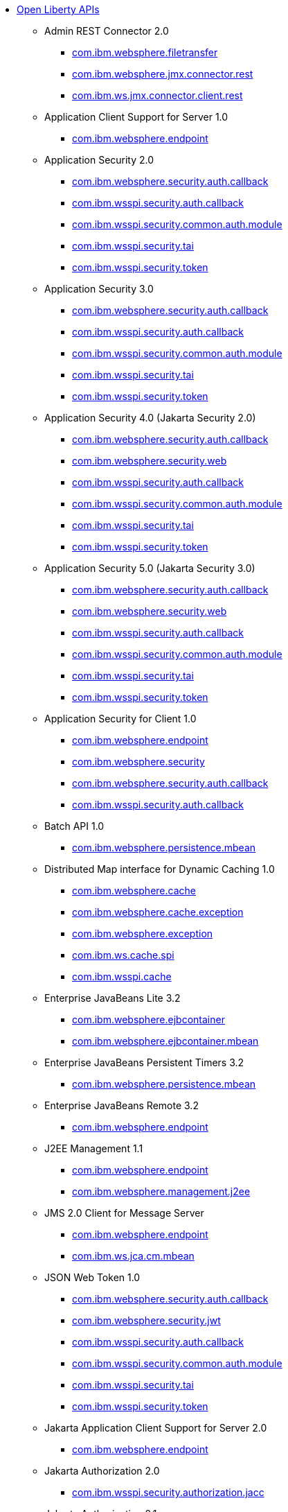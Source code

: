 * xref:api/open-liberty-apis.adoc[Open Liberty APIs]
  ** Admin REST Connector 2.0
    *** xref:javadoc/api/restConnector-2.0.com.ibm.websphere.filetransfer.adoc[com.ibm.websphere.filetransfer]
    *** xref:javadoc/api/restConnector-2.0.com.ibm.websphere.jmx.connector.rest.adoc[com.ibm.websphere.jmx.connector.rest]
    *** xref:javadoc/api/restConnector-2.0.com.ibm.ws.jmx.connector.client.rest.adoc[com.ibm.ws.jmx.connector.client.rest]
  ** Application Client Support for Server 1.0
    *** xref:javadoc/api/appClientSupport-1.0.adoc[com.ibm.websphere.endpoint]
  ** Application Security 2.0
    *** xref:javadoc/api/appSecurity-2.0.com.ibm.websphere.security.auth.callback.adoc[com.ibm.websphere.security.auth.callback]
    *** xref:javadoc/api/appSecurity-2.0.com.ibm.wsspi.security.auth.callback.adoc[com.ibm.wsspi.security.auth.callback]
    *** xref:javadoc/api/appSecurity-2.0.com.ibm.wsspi.security.common.auth.module.adoc[com.ibm.wsspi.security.common.auth.module]
    *** xref:javadoc/api/appSecurity-2.0.com.ibm.wsspi.security.tai.adoc[com.ibm.wsspi.security.tai]
    *** xref:javadoc/api/appSecurity-2.0.com.ibm.wsspi.security.token.adoc[com.ibm.wsspi.security.token]
  ** Application Security 3.0
    *** xref:javadoc/api/appSecurity-3.0.com.ibm.websphere.security.auth.callback.adoc[com.ibm.websphere.security.auth.callback]
    *** xref:javadoc/api/appSecurity-3.0.com.ibm.wsspi.security.auth.callback.adoc[com.ibm.wsspi.security.auth.callback]
    *** xref:javadoc/api/appSecurity-3.0.com.ibm.wsspi.security.common.auth.module.adoc[com.ibm.wsspi.security.common.auth.module]
    *** xref:javadoc/api/appSecurity-3.0.com.ibm.wsspi.security.tai.adoc[com.ibm.wsspi.security.tai]
    *** xref:javadoc/api/appSecurity-3.0.com.ibm.wsspi.security.token.adoc[com.ibm.wsspi.security.token]
  ** Application Security 4.0 (Jakarta Security 2.0)
    *** xref:javadoc/api/appSecurity-4.0.com.ibm.websphere.security.auth.callback.adoc[com.ibm.websphere.security.auth.callback]
    *** xref:javadoc/api/appSecurity-4.0.com.ibm.websphere.security.web.adoc[com.ibm.websphere.security.web]
    *** xref:javadoc/api/appSecurity-4.0.com.ibm.wsspi.security.auth.callback.adoc[com.ibm.wsspi.security.auth.callback]
    *** xref:javadoc/api/appSecurity-4.0.com.ibm.wsspi.security.common.auth.module.adoc[com.ibm.wsspi.security.common.auth.module]
    *** xref:javadoc/api/appSecurity-4.0.com.ibm.wsspi.security.tai.adoc[com.ibm.wsspi.security.tai]
    *** xref:javadoc/api/appSecurity-4.0.com.ibm.wsspi.security.token.adoc[com.ibm.wsspi.security.token]
  ** Application Security 5.0 (Jakarta Security 3.0)
    *** xref:javadoc/api/appSecurity-5.0.com.ibm.websphere.security.auth.callback.adoc[com.ibm.websphere.security.auth.callback]
    *** xref:javadoc/api/appSecurity-5.0.com.ibm.websphere.security.web.adoc[com.ibm.websphere.security.web]
    *** xref:javadoc/api/appSecurity-5.0.com.ibm.wsspi.security.auth.callback.adoc[com.ibm.wsspi.security.auth.callback]
    *** xref:javadoc/api/appSecurity-5.0.com.ibm.wsspi.security.common.auth.module.adoc[com.ibm.wsspi.security.common.auth.module]
    *** xref:javadoc/api/appSecurity-5.0.com.ibm.wsspi.security.tai.adoc[com.ibm.wsspi.security.tai]
    *** xref:javadoc/api/appSecurity-5.0.com.ibm.wsspi.security.token.adoc[com.ibm.wsspi.security.token]
  ** Application Security for Client 1.0
    *** xref:javadoc/api/appSecurityClient-1.0.com.ibm.websphere.endpoint.adoc[com.ibm.websphere.endpoint]
    *** xref:javadoc/api/appSecurityClient-1.0.com.ibm.websphere.security.adoc[com.ibm.websphere.security]
    *** xref:javadoc/api/appSecurityClient-1.0.com.ibm.websphere.security.auth.callback.adoc[com.ibm.websphere.security.auth.callback]
    *** xref:javadoc/api/appSecurityClient-1.0.com.ibm.wsspi.security.auth.callback.adoc[com.ibm.wsspi.security.auth.callback]
  ** Batch API 1.0
    *** xref:javadoc/api/batch-1.0.adoc[com.ibm.websphere.persistence.mbean]
  ** Distributed Map interface for Dynamic Caching 1.0
    *** xref:javadoc/api/distributedMap-1.0.com.ibm.websphere.cache.adoc[com.ibm.websphere.cache]
    *** xref:javadoc/api/distributedMap-1.0.com.ibm.websphere.cache.exception.adoc[com.ibm.websphere.cache.exception]
    *** xref:javadoc/api/distributedMap-1.0.com.ibm.websphere.exception.adoc[com.ibm.websphere.exception]
    *** xref:javadoc/api/distributedMap-1.0.com.ibm.ws.cache.spi.adoc[com.ibm.ws.cache.spi]
    *** xref:javadoc/api/distributedMap-1.0.com.ibm.wsspi.cache.adoc[com.ibm.wsspi.cache]
  ** Enterprise JavaBeans Lite 3.2
    *** xref:javadoc/api/ejbLite-3.2.com.ibm.websphere.ejbcontainer.adoc[com.ibm.websphere.ejbcontainer]
    *** xref:javadoc/api/ejbLite-3.2.com.ibm.websphere.ejbcontainer.mbean.adoc[com.ibm.websphere.ejbcontainer.mbean]
  ** Enterprise JavaBeans Persistent Timers 3.2
    *** xref:javadoc/api/ejbPersistentTimer-3.2.adoc[com.ibm.websphere.persistence.mbean]
  ** Enterprise JavaBeans Remote 3.2
    *** xref:javadoc/api/ejbRemote-3.2.adoc[com.ibm.websphere.endpoint]
  ** J2EE Management 1.1
    *** xref:javadoc/api/j2eeManagement-1.1.com.ibm.websphere.endpoint.adoc[com.ibm.websphere.endpoint]
    *** xref:javadoc/api/j2eeManagement-1.1.com.ibm.websphere.management.j2ee.adoc[com.ibm.websphere.management.j2ee]
  ** JMS 2.0 Client for Message Server
    *** xref:javadoc/api/wasJmsClient-2.0.com.ibm.websphere.endpoint.adoc[com.ibm.websphere.endpoint]
    *** xref:javadoc/api/wasJmsClient-2.0.com.ibm.ws.jca.cm.mbean.adoc[com.ibm.ws.jca.cm.mbean]
  ** JSON Web Token 1.0
    *** xref:javadoc/api/jwt-1.0.com.ibm.websphere.security.auth.callback.adoc[com.ibm.websphere.security.auth.callback]
    *** xref:javadoc/api/jwt-1.0.com.ibm.websphere.security.jwt.adoc[com.ibm.websphere.security.jwt]
    *** xref:javadoc/api/jwt-1.0.com.ibm.wsspi.security.auth.callback.adoc[com.ibm.wsspi.security.auth.callback]
    *** xref:javadoc/api/jwt-1.0.com.ibm.wsspi.security.common.auth.module.adoc[com.ibm.wsspi.security.common.auth.module]
    *** xref:javadoc/api/jwt-1.0.com.ibm.wsspi.security.tai.adoc[com.ibm.wsspi.security.tai]
    *** xref:javadoc/api/jwt-1.0.com.ibm.wsspi.security.token.adoc[com.ibm.wsspi.security.token]
  ** Jakarta Application Client Support for Server 2.0
    *** xref:javadoc/api/appClientSupport-2.0.adoc[com.ibm.websphere.endpoint]
  ** Jakarta Authorization 2.0
    *** xref:javadoc/api/appAuthorization-2.0.adoc[com.ibm.wsspi.security.authorization.jacc]
  ** Jakarta Authorization 2.1
    *** xref:javadoc/api/appAuthorization-2.1.adoc[com.ibm.wsspi.security.authorization.jacc]
  ** Jakarta Batch 2.0
    *** xref:javadoc/api/batch-2.0.adoc[com.ibm.websphere.persistence.mbean]
  ** Jakarta Batch 2.1
    *** xref:javadoc/api/batch-2.1.adoc[com.ibm.websphere.persistence.mbean]
  ** Jakarta Connectors 2.0
    *** xref:javadoc/api/connectors-2.0.adoc[com.ibm.ws.jca.cm.mbean]
  ** Jakarta Connectors 2.0 Inbound Security
    *** xref:javadoc/api/connectorsInboundSecurity-2.0.com.ibm.websphere.security.auth.callback.adoc[com.ibm.websphere.security.auth.callback]
    *** xref:javadoc/api/connectorsInboundSecurity-2.0.com.ibm.wsspi.security.auth.callback.adoc[com.ibm.wsspi.security.auth.callback]
    *** xref:javadoc/api/connectorsInboundSecurity-2.0.com.ibm.wsspi.security.common.auth.module.adoc[com.ibm.wsspi.security.common.auth.module]
    *** xref:javadoc/api/connectorsInboundSecurity-2.0.com.ibm.wsspi.security.tai.adoc[com.ibm.wsspi.security.tai]
    *** xref:javadoc/api/connectorsInboundSecurity-2.0.com.ibm.wsspi.security.token.adoc[com.ibm.wsspi.security.token]
  ** Jakarta Connectors 2.1
    *** xref:javadoc/api/connectors-2.1.adoc[com.ibm.ws.jca.cm.mbean]
  ** Jakarta EE 10.0 Application Client
    *** xref:javadoc/api/jakartaeeClient-10.0.com.ibm.websphere.ejbcontainer.adoc[com.ibm.websphere.ejbcontainer]
    *** xref:javadoc/api/jakartaeeClient-10.0.com.ibm.websphere.endpoint.adoc[com.ibm.websphere.endpoint]
  ** Jakarta EE 9.1 Application Client
    *** xref:javadoc/api/jakartaeeClient-9.1.com.ibm.websphere.ejbcontainer.adoc[com.ibm.websphere.ejbcontainer]
    *** xref:javadoc/api/jakartaeeClient-9.1.com.ibm.websphere.endpoint.adoc[com.ibm.websphere.endpoint]
  ** Jakarta Enterprise Beans 4.0 Lite
    *** xref:javadoc/api/enterpriseBeansLite-4.0.com.ibm.websphere.ejbcontainer.adoc[com.ibm.websphere.ejbcontainer]
    *** xref:javadoc/api/enterpriseBeansLite-4.0.com.ibm.websphere.ejbcontainer.mbean.adoc[com.ibm.websphere.ejbcontainer.mbean]
  ** Jakarta Enterprise Beans 4.0 Persistent Timers
    *** xref:javadoc/api/enterpriseBeansPersistentTimer-4.0.adoc[com.ibm.websphere.persistence.mbean]
  ** Jakarta Enterprise Beans 4.0 Remote
    *** xref:javadoc/api/enterpriseBeansRemote-4.0.adoc[com.ibm.websphere.endpoint]
  ** Jakarta Messaging 3.0
    *** xref:javadoc/api/messaging-3.0.adoc[com.ibm.ws.jca.cm.mbean]
  ** Jakarta Messaging 3.1
    *** xref:javadoc/api/messaging-3.1.adoc[com.ibm.ws.jca.cm.mbean]
  ** Jakarta RESTful Web Services 3.0 Client
    *** xref:javadoc/api/restfulWSClient-3.0.adoc[com.ibm.websphere.jaxrs20.multipart]
  ** Jakarta RESTful Web Services 3.1 Client
    *** xref:javadoc/api/restfulWSClient-3.1.com.ibm.websphere.endpoint.adoc[com.ibm.websphere.endpoint]
    *** xref:javadoc/api/restfulWSClient-3.1.com.ibm.websphere.jaxrs20.multipart.adoc[com.ibm.websphere.jaxrs20.multipart]
  ** Jakarta Servlet 5.0
    *** xref:javadoc/api/servlet-5.0.com.ibm.websphere.endpoint.adoc[com.ibm.websphere.endpoint]
    *** xref:javadoc/api/servlet-5.0.com.ibm.websphere.servlet.container.adoc[com.ibm.websphere.servlet.container]
    *** xref:javadoc/api/servlet-5.0.com.ibm.websphere.servlet.context.adoc[com.ibm.websphere.servlet.context]
    *** xref:javadoc/api/servlet-5.0.com.ibm.websphere.servlet.error.adoc[com.ibm.websphere.servlet.error]
    *** xref:javadoc/api/servlet-5.0.com.ibm.websphere.servlet.event.adoc[com.ibm.websphere.servlet.event]
    *** xref:javadoc/api/servlet-5.0.com.ibm.websphere.servlet.session.adoc[com.ibm.websphere.servlet.session]
    *** xref:javadoc/api/servlet-5.0.com.ibm.websphere.webcontainer.adoc[com.ibm.websphere.webcontainer]
    *** xref:javadoc/api/servlet-5.0.com.ibm.wsspi.servlet.session.adoc[com.ibm.wsspi.servlet.session]
  ** Jakarta Servlet 6.0
    *** xref:javadoc/api/servlet-6.0.com.ibm.websphere.endpoint.adoc[com.ibm.websphere.endpoint]
    *** xref:javadoc/api/servlet-6.0.com.ibm.websphere.servlet.container.adoc[com.ibm.websphere.servlet.container]
    *** xref:javadoc/api/servlet-6.0.com.ibm.websphere.servlet.context.adoc[com.ibm.websphere.servlet.context]
    *** xref:javadoc/api/servlet-6.0.com.ibm.websphere.servlet.error.adoc[com.ibm.websphere.servlet.error]
    *** xref:javadoc/api/servlet-6.0.com.ibm.websphere.servlet.event.adoc[com.ibm.websphere.servlet.event]
    *** xref:javadoc/api/servlet-6.0.com.ibm.websphere.servlet.session.adoc[com.ibm.websphere.servlet.session]
    *** xref:javadoc/api/servlet-6.0.com.ibm.websphere.webcontainer.adoc[com.ibm.websphere.webcontainer]
    *** xref:javadoc/api/servlet-6.0.com.ibm.wsspi.servlet.session.adoc[com.ibm.wsspi.servlet.session]
  ** Jakarta WebSocket 2.0
    *** xref:javadoc/api/websocket-2.0.adoc[com.ibm.websphere.wsoc]
  ** Jakarta WebSocket 2.1
    *** xref:javadoc/api/websocket-2.1.adoc[com.ibm.websphere.wsoc]
  ** Java Authorization Contract for Containers 1.5
    *** xref:javadoc/api/jacc-1.5.adoc[com.ibm.wsspi.security.authorization.jacc]
  ** Java Connector Architecture 1.7
    *** xref:javadoc/api/jca-1.7.adoc[com.ibm.ws.jca.cm.mbean]
  ** Java Connector Architecture Security Inflow 1.0
    *** xref:javadoc/api/jcaInboundSecurity-1.0.com.ibm.websphere.security.auth.callback.adoc[com.ibm.websphere.security.auth.callback]
    *** xref:javadoc/api/jcaInboundSecurity-1.0.com.ibm.wsspi.security.auth.callback.adoc[com.ibm.wsspi.security.auth.callback]
    *** xref:javadoc/api/jcaInboundSecurity-1.0.com.ibm.wsspi.security.common.auth.module.adoc[com.ibm.wsspi.security.common.auth.module]
    *** xref:javadoc/api/jcaInboundSecurity-1.0.com.ibm.wsspi.security.tai.adoc[com.ibm.wsspi.security.tai]
    *** xref:javadoc/api/jcaInboundSecurity-1.0.com.ibm.wsspi.security.token.adoc[com.ibm.wsspi.security.token]
  ** Java Database Connectivity 4.0
    *** xref:javadoc/api/jdbc-4.0.adoc[com.ibm.ws.jca.cm.mbean]
  ** Java Database Connectivity 4.1
    *** xref:javadoc/api/jdbc-4.1.adoc[com.ibm.ws.jca.cm.mbean]
  ** Java Database Connectivity 4.2
    *** xref:javadoc/api/jdbc-4.2.adoc[com.ibm.ws.jca.cm.mbean]
  ** Java Database Connectivity 4.3
    *** xref:javadoc/api/jdbc-4.3.adoc[com.ibm.ws.jca.cm.mbean]
  ** Java EE 7 Application Client
    *** xref:javadoc/api/javaeeClient-7.0.com.ibm.websphere.ejbcontainer.adoc[com.ibm.websphere.ejbcontainer]
    *** xref:javadoc/api/javaeeClient-7.0.com.ibm.websphere.endpoint.adoc[com.ibm.websphere.endpoint]
  ** Java EE 8 Application Client
    *** xref:javadoc/api/javaeeClient-8.0.com.ibm.websphere.ejbcontainer.adoc[com.ibm.websphere.ejbcontainer]
    *** xref:javadoc/api/javaeeClient-8.0.com.ibm.websphere.endpoint.adoc[com.ibm.websphere.endpoint]
  ** Java Message Service 2.0
    *** xref:javadoc/api/jms-2.0.adoc[com.ibm.ws.jca.cm.mbean]
  ** Java RESTful Services Client 2.0
    *** xref:javadoc/api/jaxrsClient-2.0.com.ibm.websphere.jaxrs.providers.json4j.adoc[com.ibm.websphere.jaxrs.providers.json4j]
    *** xref:javadoc/api/jaxrsClient-2.0.com.ibm.websphere.jaxrs20.multipart.adoc[com.ibm.websphere.jaxrs20.multipart]
  ** Java RESTful Services Client 2.1
    *** xref:javadoc/api/jaxrsClient-2.1.com.ibm.websphere.jaxrs.providers.json4j.adoc[com.ibm.websphere.jaxrs.providers.json4j]
    *** xref:javadoc/api/jaxrsClient-2.1.com.ibm.websphere.jaxrs20.multipart.adoc[com.ibm.websphere.jaxrs20.multipart]
  ** Java Servlets 3.1
    *** xref:javadoc/api/servlet-3.1.com.ibm.websphere.endpoint.adoc[com.ibm.websphere.endpoint]
    *** xref:javadoc/api/servlet-3.1.com.ibm.websphere.servlet.container.adoc[com.ibm.websphere.servlet.container]
    *** xref:javadoc/api/servlet-3.1.com.ibm.websphere.servlet.context.adoc[com.ibm.websphere.servlet.context]
    *** xref:javadoc/api/servlet-3.1.com.ibm.websphere.servlet.error.adoc[com.ibm.websphere.servlet.error]
    *** xref:javadoc/api/servlet-3.1.com.ibm.websphere.servlet.event.adoc[com.ibm.websphere.servlet.event]
    *** xref:javadoc/api/servlet-3.1.com.ibm.websphere.servlet.session.adoc[com.ibm.websphere.servlet.session]
    *** xref:javadoc/api/servlet-3.1.com.ibm.websphere.webcontainer.adoc[com.ibm.websphere.webcontainer]
    *** xref:javadoc/api/servlet-3.1.com.ibm.wsspi.servlet.session.adoc[com.ibm.wsspi.servlet.session]
  ** Java Servlets 4.0
    *** xref:javadoc/api/servlet-4.0.com.ibm.websphere.endpoint.adoc[com.ibm.websphere.endpoint]
    *** xref:javadoc/api/servlet-4.0.com.ibm.websphere.servlet.container.adoc[com.ibm.websphere.servlet.container]
    *** xref:javadoc/api/servlet-4.0.com.ibm.websphere.servlet.context.adoc[com.ibm.websphere.servlet.context]
    *** xref:javadoc/api/servlet-4.0.com.ibm.websphere.servlet.error.adoc[com.ibm.websphere.servlet.error]
    *** xref:javadoc/api/servlet-4.0.com.ibm.websphere.servlet.event.adoc[com.ibm.websphere.servlet.event]
    *** xref:javadoc/api/servlet-4.0.com.ibm.websphere.servlet.session.adoc[com.ibm.websphere.servlet.session]
    *** xref:javadoc/api/servlet-4.0.com.ibm.websphere.webcontainer.adoc[com.ibm.websphere.webcontainer]
    *** xref:javadoc/api/servlet-4.0.com.ibm.wsspi.servlet.session.adoc[com.ibm.wsspi.servlet.session]
  ** Java WebSocket 1.0
    *** xref:javadoc/api/websocket-1.0.adoc[com.ibm.websphere.wsoc]
  ** Java WebSocket 1.1
    *** xref:javadoc/api/websocket-1.1.adoc[com.ibm.websphere.wsoc]
  ** JavaScript Object Notation for Java 1.0
    *** xref:javadoc/api/json-1.0.com.ibm.json.java.adoc[com.ibm.json.java]
    *** xref:javadoc/api/json-1.0.com.ibm.json.xml.adoc[com.ibm.json.xml]
  ** Kerberos Constrained Delegation for SPNEGO 1.0
    *** xref:javadoc/api/constrainedDelegation-1.0.adoc[com.ibm.websphere.security.s4u2proxy]
  ** Message Server 1.0
    *** xref:javadoc/api/wasJmsServer-1.0.com.ibm.websphere.endpoint.adoc[com.ibm.websphere.endpoint]
    *** xref:javadoc/api/wasJmsServer-1.0.com.ibm.websphere.messaging.mbean.adoc[com.ibm.websphere.messaging.mbean]
  ** Message Server Security 1.0
    *** xref:javadoc/api/wasJmsSecurity-1.0.com.ibm.websphere.security.auth.callback.adoc[com.ibm.websphere.security.auth.callback]
    *** xref:javadoc/api/wasJmsSecurity-1.0.com.ibm.wsspi.security.auth.callback.adoc[com.ibm.wsspi.security.auth.callback]
    *** xref:javadoc/api/wasJmsSecurity-1.0.com.ibm.wsspi.security.common.auth.module.adoc[com.ibm.wsspi.security.common.auth.module]
    *** xref:javadoc/api/wasJmsSecurity-1.0.com.ibm.wsspi.security.tai.adoc[com.ibm.wsspi.security.tai]
    *** xref:javadoc/api/wasJmsSecurity-1.0.com.ibm.wsspi.security.token.adoc[com.ibm.wsspi.security.token]
  ** Messaging Server 3.0
    *** xref:javadoc/api/messagingServer-3.0.com.ibm.websphere.endpoint.adoc[com.ibm.websphere.endpoint]
    *** xref:javadoc/api/messagingServer-3.0.com.ibm.websphere.messaging.mbean.adoc[com.ibm.websphere.messaging.mbean]
  ** Messaging Server 3.0 Client
    *** xref:javadoc/api/messagingClient-3.0.com.ibm.websphere.endpoint.adoc[com.ibm.websphere.endpoint]
    *** xref:javadoc/api/messagingClient-3.0.com.ibm.ws.jca.cm.mbean.adoc[com.ibm.ws.jca.cm.mbean]
  ** Messaging Server 3.0 Security
    *** xref:javadoc/api/messagingSecurity-3.0.com.ibm.websphere.security.auth.callback.adoc[com.ibm.websphere.security.auth.callback]
    *** xref:javadoc/api/messagingSecurity-3.0.com.ibm.wsspi.security.auth.callback.adoc[com.ibm.wsspi.security.auth.callback]
    *** xref:javadoc/api/messagingSecurity-3.0.com.ibm.wsspi.security.common.auth.module.adoc[com.ibm.wsspi.security.common.auth.module]
    *** xref:javadoc/api/messagingSecurity-3.0.com.ibm.wsspi.security.tai.adoc[com.ibm.wsspi.security.tai]
    *** xref:javadoc/api/messagingSecurity-3.0.com.ibm.wsspi.security.token.adoc[com.ibm.wsspi.security.token]
  ** MicroProfile JSON Web Token 2.1
    *** xref:javadoc/api/mpJwt-2.1.adoc[com.ibm.websphere.endpoint]
  ** MicroProfile Metrics 5.0
    *** xref:javadoc/api/mpMetrics-5.0.com.ibm.websphere.endpoint.adoc[com.ibm.websphere.endpoint]
    *** xref:javadoc/api/mpMetrics-5.0.com.ibm.websphere.security.auth.callback.adoc[com.ibm.websphere.security.auth.callback]
    *** xref:javadoc/api/mpMetrics-5.0.com.ibm.wsspi.security.auth.callback.adoc[com.ibm.wsspi.security.auth.callback]
    *** xref:javadoc/api/mpMetrics-5.0.com.ibm.wsspi.security.common.auth.module.adoc[com.ibm.wsspi.security.common.auth.module]
    *** xref:javadoc/api/mpMetrics-5.0.com.ibm.wsspi.security.tai.adoc[com.ibm.wsspi.security.tai]
    *** xref:javadoc/api/mpMetrics-5.0.com.ibm.wsspi.security.token.adoc[com.ibm.wsspi.security.token]
  ** MicroProfile Metrics 5.1
    *** xref:javadoc/api/mpMetrics-5.1.com.ibm.websphere.endpoint.adoc[com.ibm.websphere.endpoint]
    *** xref:javadoc/api/mpMetrics-5.1.com.ibm.websphere.security.auth.callback.adoc[com.ibm.websphere.security.auth.callback]
    *** xref:javadoc/api/mpMetrics-5.1.com.ibm.wsspi.security.auth.callback.adoc[com.ibm.wsspi.security.auth.callback]
    *** xref:javadoc/api/mpMetrics-5.1.com.ibm.wsspi.security.common.auth.module.adoc[com.ibm.wsspi.security.common.auth.module]
    *** xref:javadoc/api/mpMetrics-5.1.com.ibm.wsspi.security.tai.adoc[com.ibm.wsspi.security.tai]
    *** xref:javadoc/api/mpMetrics-5.1.com.ibm.wsspi.security.token.adoc[com.ibm.wsspi.security.token]
  ** OAuth 2.0
    *** xref:javadoc/api/oauth-2.0.com.ibm.oauth.core.api.attributes.adoc[com.ibm.oauth.core.api.attributes]
    *** xref:javadoc/api/oauth-2.0.com.ibm.oauth.core.api.config.adoc[com.ibm.oauth.core.api.config]
    *** xref:javadoc/api/oauth-2.0.com.ibm.oauth.core.api.error.adoc[com.ibm.oauth.core.api.error]
    *** xref:javadoc/api/oauth-2.0.com.ibm.oauth.core.api.error.oauth20.adoc[com.ibm.oauth.core.api.error.oauth20]
    *** xref:javadoc/api/oauth-2.0.com.ibm.oauth.core.api.oauth20.mediator.adoc[com.ibm.oauth.core.api.oauth20.mediator]
    *** xref:javadoc/api/oauth-2.0.com.ibm.websphere.security.oauth20.adoc[com.ibm.websphere.security.oauth20]
    *** xref:javadoc/api/oauth-2.0.com.ibm.websphere.security.oauth20.store.adoc[com.ibm.websphere.security.oauth20.store]
    *** xref:javadoc/api/oauth-2.0.com.ibm.websphere.security.openidconnect.token.adoc[com.ibm.websphere.security.openidconnect.token]
    *** xref:javadoc/api/oauth-2.0.com.ibm.wsspi.security.oauth20.token.adoc[com.ibm.wsspi.security.oauth20.token]
  ** OpenAPI 3.1
    *** xref:javadoc/api/openapi-3.1.com.ibm.websphere.security.auth.callback.adoc[com.ibm.websphere.security.auth.callback]
    *** xref:javadoc/api/openapi-3.1.com.ibm.wsspi.security.auth.callback.adoc[com.ibm.wsspi.security.auth.callback]
    *** xref:javadoc/api/openapi-3.1.com.ibm.wsspi.security.common.auth.module.adoc[com.ibm.wsspi.security.common.auth.module]
    *** xref:javadoc/api/openapi-3.1.com.ibm.wsspi.security.tai.adoc[com.ibm.wsspi.security.tai]
    *** xref:javadoc/api/openapi-3.1.com.ibm.wsspi.security.token.adoc[com.ibm.wsspi.security.token]
  ** OpenID Connect Client 1.0
    *** xref:javadoc/api/openidConnectClient-1.0.adoc[com.ibm.websphere.security.openidconnect]
  ** OpenID Connect Provider 1.0
    *** xref:javadoc/api/openidConnectServer-1.0.adoc[com.ibm.websphere.security.openidconnect]
  ** Password Utilities 1.0
    *** xref:javadoc/api/passwordUtilities-1.0.com.ibm.websphere.crypto.adoc[com.ibm.websphere.crypto]
    *** xref:javadoc/api/passwordUtilities-1.0.com.ibm.websphere.security.auth.data.adoc[com.ibm.websphere.security.auth.data]
    *** xref:javadoc/api/passwordUtilities-1.0.com.ibm.websphere.security.jca.adoc[com.ibm.websphere.security.jca]
  ** Password Utilities 1.1
    *** xref:javadoc/api/passwordUtilities-1.1.com.ibm.websphere.crypto.adoc[com.ibm.websphere.crypto]
    *** xref:javadoc/api/passwordUtilities-1.1.com.ibm.websphere.security.auth.data.adoc[com.ibm.websphere.security.auth.data]
    *** xref:javadoc/api/passwordUtilities-1.1.com.ibm.websphere.security.jca.adoc[com.ibm.websphere.security.jca]
  ** Performance Monitoring 1.0
    *** xref:javadoc/api/monitor-1.0.adoc[com.ibm.websphere.monitor.jmx]
  ** SIP Servlet 1.1
    *** xref:javadoc/api/sipServlet-1.1.com.ibm.websphere.endpoint.adoc[com.ibm.websphere.endpoint]
    *** xref:javadoc/api/sipServlet-1.1.com.ibm.websphere.sip.adoc[com.ibm.websphere.sip]
    *** xref:javadoc/api/sipServlet-1.1.com.ibm.websphere.sip.resolver.adoc[com.ibm.websphere.sip.resolver]
    *** xref:javadoc/api/sipServlet-1.1.com.ibm.websphere.sip.resolver.events.adoc[com.ibm.websphere.sip.resolver.events]
    *** xref:javadoc/api/sipServlet-1.1.com.ibm.websphere.sip.resolver.exception.adoc[com.ibm.websphere.sip.resolver.exception]
    *** xref:javadoc/api/sipServlet-1.1.com.ibm.websphere.sip.unmatchedMessages.adoc[com.ibm.websphere.sip.unmatchedMessages]
    *** xref:javadoc/api/sipServlet-1.1.com.ibm.websphere.sip.unmatchedMessages.events.adoc[com.ibm.websphere.sip.unmatchedMessages.events]
  ** Secure Socket Layer 1.0
    *** xref:javadoc/api/ssl-1.0.com.ibm.websphere.endpoint.adoc[com.ibm.websphere.endpoint]
    *** xref:javadoc/api/ssl-1.0.com.ibm.websphere.ssl.adoc[com.ibm.websphere.ssl]
  ** Social Media Login 1.0
    *** xref:javadoc/api/socialLogin-1.0.adoc[com.ibm.websphere.security.social]
  ** Web Response Cache 1.0
    *** xref:javadoc/api/webCache-1.0.com.ibm.websphere.command.adoc[com.ibm.websphere.command]
    *** xref:javadoc/api/webCache-1.0.com.ibm.websphere.command.web.adoc[com.ibm.websphere.command.web]
    *** xref:javadoc/api/webCache-1.0.com.ibm.websphere.servlet.cache.adoc[com.ibm.websphere.servlet.cache]
  ** gRPC 1.0
    *** xref:javadoc/api/grpc-1.0.com.ibm.websphere.endpoint.adoc[com.ibm.websphere.endpoint]
    *** xref:javadoc/api/grpc-1.0.io.openliberty.grpc.annotation.adoc[io.openliberty.grpc.annotation]
  ** gRPC Client 1.0
    *** xref:javadoc/api/grpcClient-1.0.adoc[com.ibm.websphere.endpoint]
